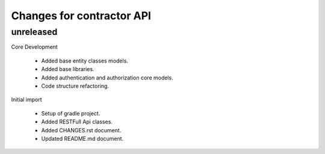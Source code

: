 ==========================
Changes for contractor API
==========================

unreleased
==========

Core Development

    - Added base entity classes models.
    - Added base libraries.
    - Added authentication and authorization core models.
    - Code structure refactoring.

Initial import

    - Setup of gradle project.
    - Added RESTFull Api classes.
    - Added CHANGES.rst document.
    - Updated README.md document.